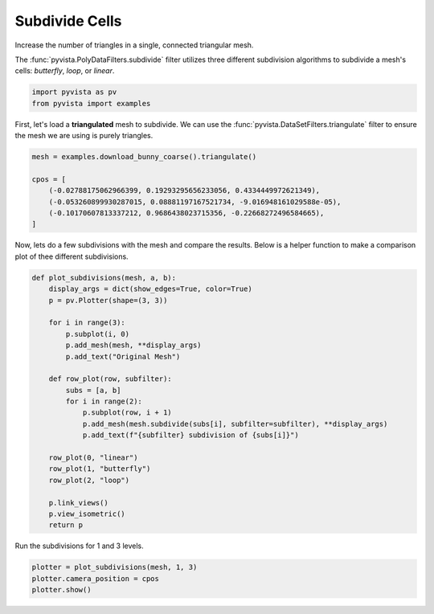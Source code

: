 
.. DO NOT EDIT.
.. THIS FILE WAS AUTOMATICALLY GENERATED BY SPHINX-GALLERY.
.. TO MAKE CHANGES, EDIT THE SOURCE PYTHON FILE:
.. "examples/01-filter/subdivide.py"
.. LINE NUMBERS ARE GIVEN BELOW.

.. only:: html

    .. note::
        :class: sphx-glr-download-link-note

        Click :ref:`here <sphx_glr_download_examples_01-filter_subdivide.py>`
        to download the full example code

.. rst-class:: sphx-glr-example-title

.. _sphx_glr_examples_01-filter_subdivide.py:


.. _subdivide_example:

Subdivide Cells
~~~~~~~~~~~~~~~

Increase the number of triangles in a single, connected triangular mesh.

The :func:`pyvista.PolyDataFilters.subdivide` filter utilizes three different
subdivision algorithms to subdivide a mesh's cells: `butterfly`, `loop`,
or `linear`.

.. GENERATED FROM PYTHON SOURCE LINES 13-16

.. code-block:: default

    import pyvista as pv
    from pyvista import examples








.. GENERATED FROM PYTHON SOURCE LINES 17-20

First, let's load a **triangulated** mesh to subdivide. We can use the
:func:`pyvista.DataSetFilters.triangulate` filter to ensure the mesh we are
using is purely triangles.

.. GENERATED FROM PYTHON SOURCE LINES 20-28

.. code-block:: default

    mesh = examples.download_bunny_coarse().triangulate()

    cpos = [
        (-0.02788175062966399, 0.19293295656233056, 0.4334449972621349),
        (-0.053260899930287015, 0.08881197167521734, -9.016948161029588e-05),
        (-0.10170607813337212, 0.9686438023715356, -0.22668272496584665),
    ]








.. GENERATED FROM PYTHON SOURCE LINES 29-32

Now, lets do a few subdivisions with the mesh and compare the results.
Below is a helper function to make a comparison plot of thee different
subdivisions.

.. GENERATED FROM PYTHON SOURCE LINES 32-59

.. code-block:: default



    def plot_subdivisions(mesh, a, b):
        display_args = dict(show_edges=True, color=True)
        p = pv.Plotter(shape=(3, 3))

        for i in range(3):
            p.subplot(i, 0)
            p.add_mesh(mesh, **display_args)
            p.add_text("Original Mesh")

        def row_plot(row, subfilter):
            subs = [a, b]
            for i in range(2):
                p.subplot(row, i + 1)
                p.add_mesh(mesh.subdivide(subs[i], subfilter=subfilter), **display_args)
                p.add_text(f"{subfilter} subdivision of {subs[i]}")

        row_plot(0, "linear")
        row_plot(1, "butterfly")
        row_plot(2, "loop")

        p.link_views()
        p.view_isometric()
        return p









.. GENERATED FROM PYTHON SOURCE LINES 60-61

Run the subdivisions for 1 and 3 levels.

.. GENERATED FROM PYTHON SOURCE LINES 61-65

.. code-block:: default


    plotter = plot_subdivisions(mesh, 1, 3)
    plotter.camera_position = cpos
    plotter.show()



.. image-sg:: /examples/01-filter/images/sphx_glr_subdivide_001.png
   :alt: subdivide
   :srcset: /examples/01-filter/images/sphx_glr_subdivide_001.png
   :class: sphx-glr-single-img






.. rst-class:: sphx-glr-timing

   **Total running time of the script:** ( 0 minutes  1.068 seconds)


.. _sphx_glr_download_examples_01-filter_subdivide.py:


.. only :: html

 .. container:: sphx-glr-footer
    :class: sphx-glr-footer-example



  .. container:: sphx-glr-download sphx-glr-download-python

     :download:`Download Python source code: subdivide.py <subdivide.py>`



  .. container:: sphx-glr-download sphx-glr-download-jupyter

     :download:`Download Jupyter notebook: subdivide.ipynb <subdivide.ipynb>`


.. only:: html

 .. rst-class:: sphx-glr-signature

    `Gallery generated by Sphinx-Gallery <https://sphinx-gallery.github.io>`_
